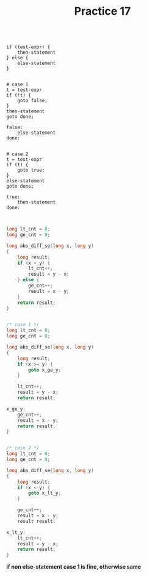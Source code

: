 #+TITLE: Practice 17

#+BEGIN_EXAMPLE

if (test-expr) {
    then-statement
} else {
    else-statement
}


# case 1
t = test-expr
if (!t) {
    goto false;
}
then-statement
goto done;

false:
    else-statement
done:


# case 2
t = test-expr
if (t) {
    goto true;
}
else-statement
goto done;

true:
    then-statement
done:

#+END_EXAMPLE

#+BEGIN_SRC c

long lt_cnt = 0;
long ge_cnt = 0;

long abs_diff_se(long x, long y)
{
    long result;
    if (x < y) {
        lt_cnt++;
        result = y - x;
    } else {
        ge_cnt++;
        result = x - y;
    }
    return result;
}

#+END_SRC


#+BEGIN_SRC c

/* case 1 */
long lt_cnt = 0;
long ge_cnt = 0;

long abs_diff_se(long x, long y)
{
    long result;
    if (x >= y) {
        goto x_ge_y;
    }

    lt_cnt++;
    result = y - x;
    return result;

x_ge_y:
    ge_cnt++;
    result = x - y;
    return result;
}

#+END_SRC


#+BEGIN_SRC c

/* case 2 */
long lt_cnt = 0;
long ge_cnt = 0;

long abs_diff_se(long x, long y)
{
    long result;
    if (x < y) {
        goto x_lt_y;
    }

    ge_cnt++;
    result = x - y;
    result result;

x_lt_y:
    lt_cnt++;
    result = y - x;
    return result;
}

#+END_SRC

*if non else-statement case 1 is fine, otherwise same*
